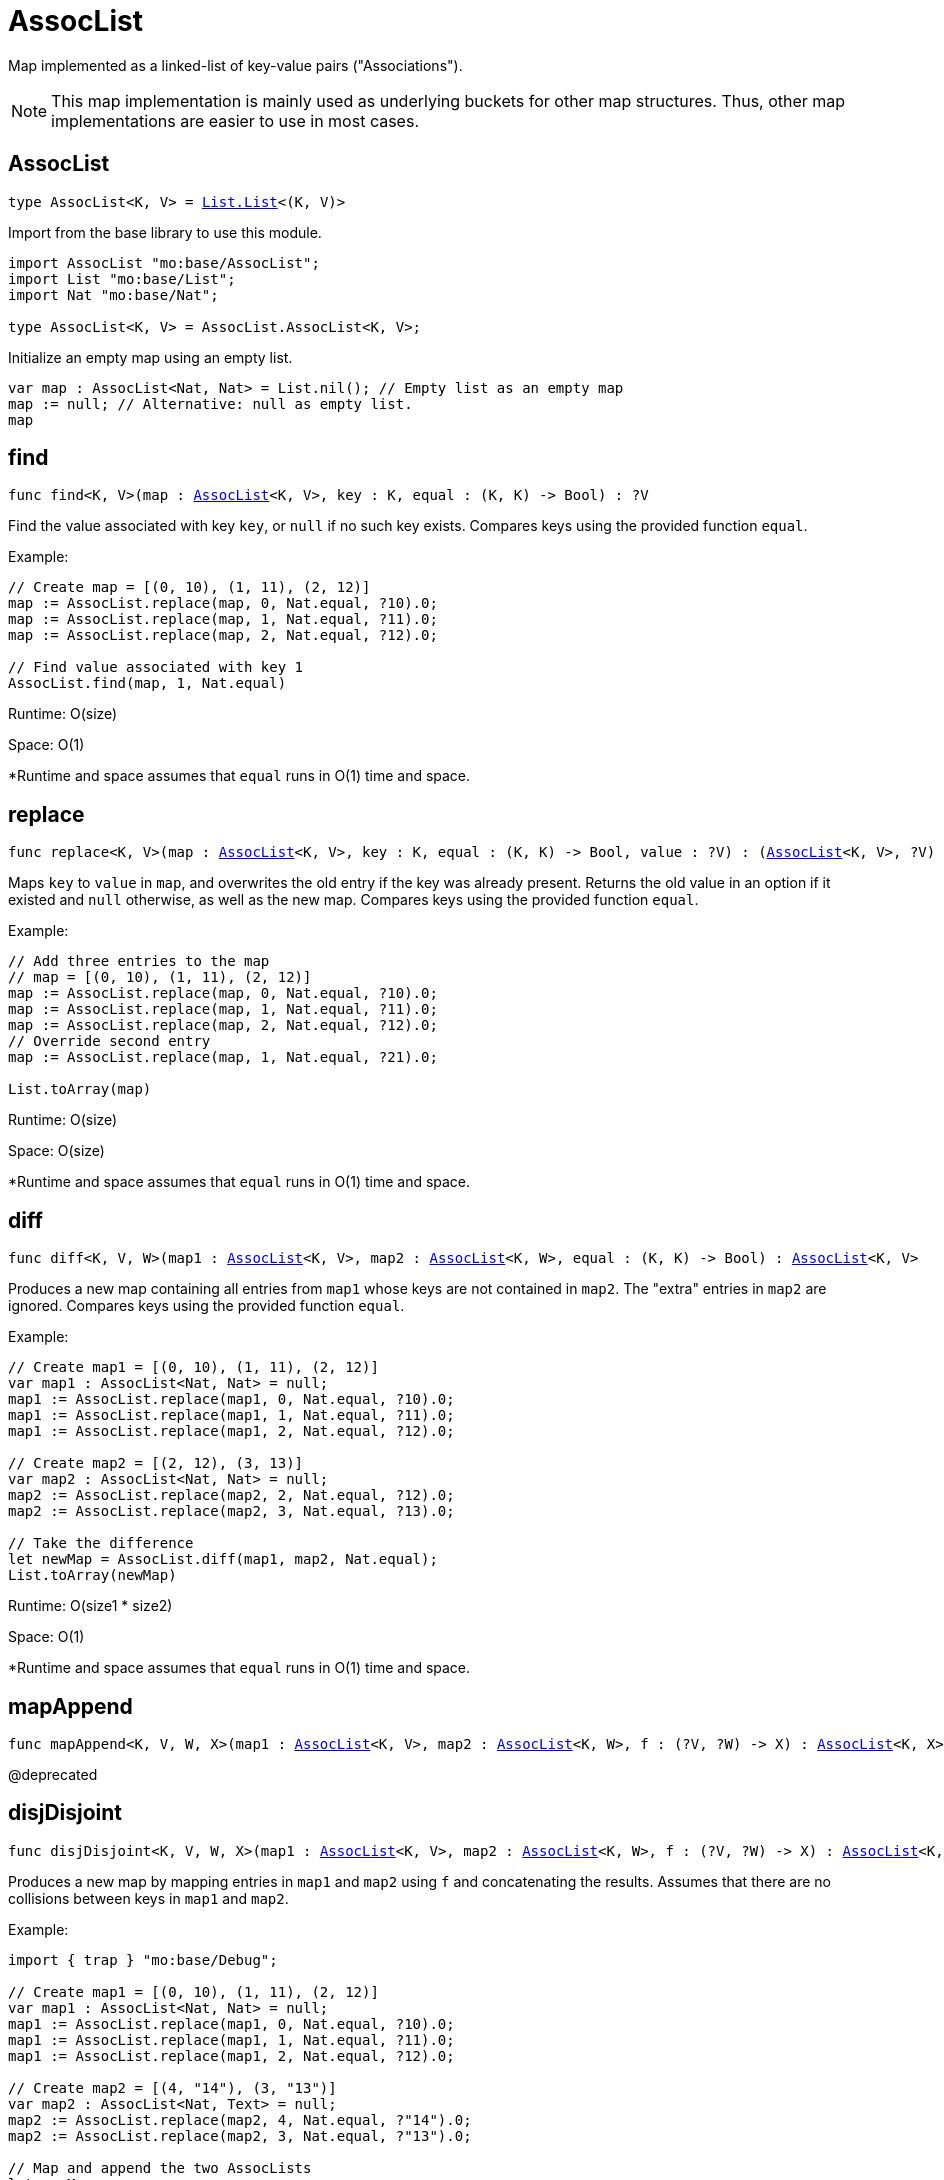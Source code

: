[[module.AssocList]]
= AssocList

Map implemented as a linked-list of key-value pairs ("Associations").

NOTE: This map implementation is mainly used as underlying buckets for other map
structures. Thus, other map implementations are easier to use in most cases.

[[type.AssocList]]
== AssocList

[source.no-repl,motoko,subs=+macros]
----
type AssocList<K, V> = xref:List.adoc#type.List[List.List]<(K, V)>
----

Import from the base library to use this module.

```motoko name=import
import AssocList "mo:base/AssocList";
import List "mo:base/List";
import Nat "mo:base/Nat";

type AssocList<K, V> = AssocList.AssocList<K, V>;
```

Initialize an empty map using an empty list.
```motoko name=initialize include=import
var map : AssocList<Nat, Nat> = List.nil(); // Empty list as an empty map
map := null; // Alternative: null as empty list.
map
```

[[find]]
== find

[source.no-repl,motoko,subs=+macros]
----
func find<K, V>(map : xref:#type.AssocList[AssocList]<K, V>, key : K, equal : (K, K) -> Bool) : ?V
----

Find the value associated with key `key`, or `null` if no such key exists.
Compares keys using the provided function `equal`.

Example:
```motoko include=import,initialize
// Create map = [(0, 10), (1, 11), (2, 12)]
map := AssocList.replace(map, 0, Nat.equal, ?10).0;
map := AssocList.replace(map, 1, Nat.equal, ?11).0;
map := AssocList.replace(map, 2, Nat.equal, ?12).0;

// Find value associated with key 1
AssocList.find(map, 1, Nat.equal)
```
Runtime: O(size)

Space: O(1)

*Runtime and space assumes that `equal` runs in O(1) time and space.

[[replace]]
== replace

[source.no-repl,motoko,subs=+macros]
----
func replace<K, V>(map : xref:#type.AssocList[AssocList]<K, V>, key : K, equal : (K, K) -> Bool, value : ?V) : (xref:#type.AssocList[AssocList]<K, V>, ?V)
----

Maps `key` to `value` in `map`, and overwrites the old entry if the key
was already present. Returns the old value in an option if it existed and
`null` otherwise, as well as the new map. Compares keys using the provided
function `equal`.

Example:
```motoko include=import,initialize
// Add three entries to the map
// map = [(0, 10), (1, 11), (2, 12)]
map := AssocList.replace(map, 0, Nat.equal, ?10).0;
map := AssocList.replace(map, 1, Nat.equal, ?11).0;
map := AssocList.replace(map, 2, Nat.equal, ?12).0;
// Override second entry
map := AssocList.replace(map, 1, Nat.equal, ?21).0;

List.toArray(map)
```
Runtime: O(size)

Space: O(size)

*Runtime and space assumes that `equal` runs in O(1) time and space.

[[diff]]
== diff

[source.no-repl,motoko,subs=+macros]
----
func diff<K, V, W>(map1 : xref:#type.AssocList[AssocList]<K, V>, map2 : xref:#type.AssocList[AssocList]<K, W>, equal : (K, K) -> Bool) : xref:#type.AssocList[AssocList]<K, V>
----

Produces a new map containing all entries from `map1` whose keys are not
contained in `map2`. The "extra" entries in `map2` are ignored. Compares
keys using the provided function `equal`.

Example:
```motoko include=import,initialize
// Create map1 = [(0, 10), (1, 11), (2, 12)]
var map1 : AssocList<Nat, Nat> = null;
map1 := AssocList.replace(map1, 0, Nat.equal, ?10).0;
map1 := AssocList.replace(map1, 1, Nat.equal, ?11).0;
map1 := AssocList.replace(map1, 2, Nat.equal, ?12).0;

// Create map2 = [(2, 12), (3, 13)]
var map2 : AssocList<Nat, Nat> = null;
map2 := AssocList.replace(map2, 2, Nat.equal, ?12).0;
map2 := AssocList.replace(map2, 3, Nat.equal, ?13).0;

// Take the difference
let newMap = AssocList.diff(map1, map2, Nat.equal);
List.toArray(newMap)
```
Runtime: O(size1 * size2)

Space: O(1)

*Runtime and space assumes that `equal` runs in O(1) time and space.

[[mapAppend]]
== mapAppend

[source.no-repl,motoko,subs=+macros]
----
func mapAppend<K, V, W, X>(map1 : xref:#type.AssocList[AssocList]<K, V>, map2 : xref:#type.AssocList[AssocList]<K, W>, f : (?V, ?W) -> X) : xref:#type.AssocList[AssocList]<K, X>
----

@deprecated

[[disjDisjoint]]
== disjDisjoint

[source.no-repl,motoko,subs=+macros]
----
func disjDisjoint<K, V, W, X>(map1 : xref:#type.AssocList[AssocList]<K, V>, map2 : xref:#type.AssocList[AssocList]<K, W>, f : (?V, ?W) -> X) : xref:#type.AssocList[AssocList]<K, X>
----

Produces a new map by mapping entries in `map1` and `map2` using `f` and
concatenating the results. Assumes that there are no collisions between
keys in `map1` and `map2`.

Example:
```motoko include=import,initialize
import { trap } "mo:base/Debug";

// Create map1 = [(0, 10), (1, 11), (2, 12)]
var map1 : AssocList<Nat, Nat> = null;
map1 := AssocList.replace(map1, 0, Nat.equal, ?10).0;
map1 := AssocList.replace(map1, 1, Nat.equal, ?11).0;
map1 := AssocList.replace(map1, 2, Nat.equal, ?12).0;

// Create map2 = [(4, "14"), (3, "13")]
var map2 : AssocList<Nat, Text> = null;
map2 := AssocList.replace(map2, 4, Nat.equal, ?"14").0;
map2 := AssocList.replace(map2, 3, Nat.equal, ?"13").0;

// Map and append the two AssocLists
let newMap =
  AssocList.disjDisjoint<Nat, Nat, Text, Text>(
    map1,
    map2,
    func((v1, v2) : (?Nat, ?Text)) {
      switch(v1, v2) {
        case(?v1, null) {
          debug_show(v1) // convert values from map1 to Text
        };
        case(null, ?v2) {
          v2 // keep values from map2 as Text
        };
        case _ {
          trap "These cases will never happen in mapAppend"
        }
      }
    }
  );

List.toArray(newMap)
```
Runtime: O(size1 + size2)

Space: O(1)

*Runtime and space assumes that `f` runs in O(1) time and space.

[[disj]]
== disj

[source.no-repl,motoko,subs=+macros]
----
func disj<K, V, W, X>(map1 : xref:#type.AssocList[AssocList]<K, V>, map2 : xref:#type.AssocList[AssocList]<K, W>, equal : (K, K) -> Bool, combine : (?V, ?W) -> X) : xref:#type.AssocList[AssocList]<K, X>
----

Creates a new map by merging entries from `map1` and `map2`, and mapping
them using `combine`. `combine` is also used to combine the values of colliding keys.
Keys are compared using the given `equal` function.

NOTE: `combine` will never be applied to `(null, null)`.

Example:
```motoko include=import,initialize
import { trap } "mo:base/Debug";

// Create map1 = [(0, 10), (1, 11), (2, 12)]
var map1 : AssocList<Nat, Nat> = null;
map1 := AssocList.replace(map1, 0, Nat.equal, ?10).0;
map1 := AssocList.replace(map1, 1, Nat.equal, ?11).0;
map1 := AssocList.replace(map1, 2, Nat.equal, ?12).0;

// Create map2 = [(2, 12), (3, 13)]
var map2 : AssocList<Nat, Nat> = null;
map2 := AssocList.replace(map2, 2, Nat.equal, ?12).0;
map2 := AssocList.replace(map2, 3, Nat.equal, ?13).0;

// Merge the two maps using `combine`
let newMap =
  AssocList.disj<Nat, Nat, Nat, Nat>(
    map1,
    map2,
    Nat.equal,
    func((v1, v2) : (?Nat, ?Nat)) : Nat {
      switch(v1, v2) {
        case(?v1, ?v2) {
          v1 + v2 // combine values of colliding keys by adding them
        };
        case(?v1, null) {
          v1 // when a key doesn't collide, keep the original value
        };
        case(null, ?v2) {
          v2
        };
        case _ {
          trap "This case will never happen in disj"
        }
      }
    }
  );

List.toArray(newMap)
```
Runtime: O(size1 * size2)

Space: O(size1 + size2)

*Runtime and space assumes that `equal` and `combine` runs in O(1) time and space.

[[join]]
== join

[source.no-repl,motoko,subs=+macros]
----
func join<K, V, W, X>(map1 : xref:#type.AssocList[AssocList]<K, V>, map2 : xref:#type.AssocList[AssocList]<K, W>, equal : (K, K) -> Bool, combine : (V, W) -> X) : xref:#type.AssocList[AssocList]<K, X>
----

Takes the intersection of `map1` and `map2`, only keeping colliding keys
and combining values using the `combine` function. Keys are compared using
the `equal` function.

Example:
```motoko include=import,initialize
// Create map1 = [(0, 10), (1, 11), (2, 12)]
var map1 : AssocList<Nat, Nat> = null;
map1 := AssocList.replace(map1, 0, Nat.equal, ?10).0;
map1 := AssocList.replace(map1, 1, Nat.equal, ?11).0;
map1 := AssocList.replace(map1, 2, Nat.equal, ?12).0;

// Create map2 = [(2, 12), (3, 13)]
var map2 : AssocList<Nat, Nat> = null;
map2 := AssocList.replace(map2, 2, Nat.equal, ?12).0;
map2 := AssocList.replace(map2, 3, Nat.equal, ?13).0;

// Take the intersection of the two maps, combining values by adding them
let newMap = AssocList.join<Nat, Nat, Nat, Nat>(map1, map2, Nat.equal, Nat.add);

List.toArray(newMap)
```
Runtime: O(size1 * size2)

Space: O(size1 + size2)

*Runtime and space assumes that `equal` and `combine` runs in O(1) time and space.

[[fold]]
== fold

[source.no-repl,motoko,subs=+macros]
----
func fold<K, V, X>(map : xref:#type.AssocList[AssocList]<K, V>, base : X, combine : (K, V, X) -> X) : X
----

Collapses the elements in `map` into a single value by starting with `base`
and progessively combining elements into `base` with `combine`. Iteration runs
left to right.

Example:
```motoko include=import,initialize
// Create map = [(0, 10), (1, 11), (2, 12)]
var map : AssocList<Nat, Nat> = null;
map := AssocList.replace(map, 0, Nat.equal, ?10).0;
map := AssocList.replace(map, 1, Nat.equal, ?11).0;
map := AssocList.replace(map, 2, Nat.equal, ?12).0;

// (0 * 10) + (1 * 11) + (2 * 12)
AssocList.fold<Nat, Nat, Nat>(map, 0, func(k, v, sumSoFar) = (k * v) + sumSoFar)
```

Runtime: O(size)

Space: O(size)

*Runtime and space assumes that `combine` runs in O(1) time and space.

